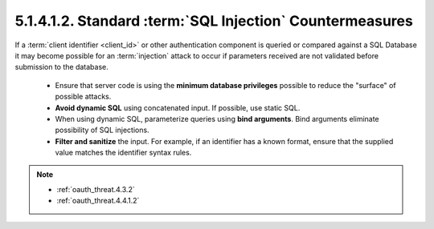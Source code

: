 5.1.4.1.2.  Standard :term:`SQL Injection` Countermeasures
############################################################

If a :term:`client identifier <client_id>` or 
other authentication component is queried or compared 
against a SQL Database it may become possible for an :term:`injection` attack to occur 
if parameters received are not validated before submission to the database.

   -  Ensure that server code is using the **minimum database privileges**
      possible to reduce the "surface" of possible attacks.

   -  **Avoid dynamic SQL** using concatenated input.  
      If possible, use static SQL.

   -  When using dynamic SQL, parameterize queries using **bind arguments**.
      Bind arguments eliminate possibility of SQL injections.

   -  **Filter and sanitize** the input.  
      For example, if an identifier has a known format, 
      ensure that the supplied value matches the identifier syntax rules.


.. note::

    - :ref:`oauth_threat.4.3.2`
    - :ref:`oauth_threat.4.4.1.2`
